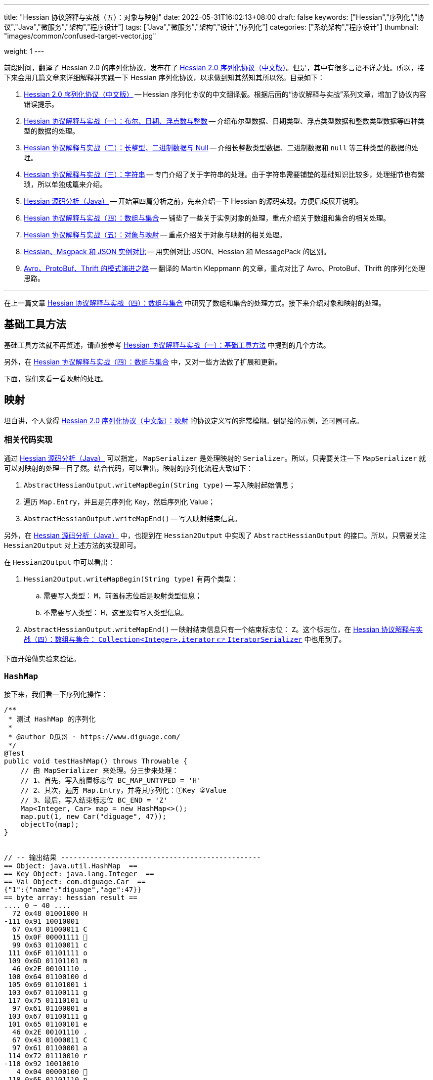 ---
title: "Hessian 协议解释与实战（五）：对象与映射"
date: 2022-05-31T16:02:13+08:00
draft: false
keywords: ["Hessian","序列化","协议","Java","微服务","架构","程序设计"]
tags: ["Java","微服务","架构","设计","序列化"]
categories: ["系统架构","程序设计"]
thumbnail: "images/common/confused-target-vector.jpg"

weight: 1
---


前段时间，翻译了 Hessian 2.0 的序列化协议，发布在了 https://www.diguage.com/post/hessian-serialization-protocol/[Hessian 2.0 序列化协议（中文版）^]。但是，其中有很多言语不详之处。所以，接下来会用几篇文章来详细解释并实践一下 Hessian 序列化协议，以求做到知其然知其所以然。目录如下：

. https://www.diguage.com/post/hessian-serialization-protocol/[Hessian 2.0 序列化协议（中文版）^] -- Hessian 序列化协议的中文翻译版。根据后面的“协议解释与实战”系列文章，增加了协议内容错误提示。
. https://www.diguage.com/post/hessian-protocol-interpretation-and-practice-1/[Hessian 协议解释与实战（一）：布尔、日期、浮点数与整数^] -- 介绍布尔型数据、日期类型、浮点类型数据和整数类型数据等四种类型的数据的处理。
. https://www.diguage.com/post/hessian-protocol-interpretation-and-practice-2/[Hessian 协议解释与实战（二）：长整型、二进制数据与 Null^] -- 介绍长整数类型数据、二进制数据和 `null` 等三种类型的数据的处理。
. https://www.diguage.com/post/hessian-protocol-interpretation-and-practice-3/[Hessian 协议解释与实战（三）：字符串^] -- 专门介绍了关于字符串的处理。由于字符串需要铺垫的基础知识比较多，处理细节也有繁琐，所以单独成篇来介绍。
. https://www.diguage.com/post/hessian-source-analysis-for-java/[Hessian 源码分析（Java）^] -- 开始第四篇分析之前，先来介绍一下 Hessian 的源码实现。方便后续展开说明。
. https://www.diguage.com/post/hessian-protocol-interpretation-and-practice-4/[Hessian 协议解释与实战（四）：数组与集合^] -- 铺垫了一些关于实例对象的处理，重点介绍关于数组和集合的相关处理。
. https://www.diguage.com/post/hessian-protocol-interpretation-and-practice-5/[Hessian 协议解释与实战（五）：对象与映射^] -- 重点介绍关于对象与映射的相关处理。
. https://www.diguage.com/post/hessian-vs-msgpack-vs-json/[Hessian、Msgpack 和 JSON 实例对比^] -- 用实例对比 JSON、Hessian 和 MessagePack 的区别。
. https://www.diguage.com/post/schema-evolution-in-avro-protobuf-thrift[Avro、ProtoBuf、Thrift 的模式演进之路^] -- 翻译的 Martin Kleppmann 的文章，重点对比了 Avro、ProtoBuf、Thrift 的序列化处理思路。

'''

在上一篇文章 https://www.diguage.com/post/hessian-protocol-interpretation-and-practice-4/[Hessian 协议解释与实战（四）：数组与集合^] 中研究了数组和集合的处理方式。接下来介绍对象和映射的处理。

== 基础工具方法

基础工具方法就不再赘述，请直接参考 https://www.diguage.com/post/hessian-protocol-interpretation-and-practice-1/#helper-methods[Hessian 协议解释与实战（一）：基础工具方法^] 中提到的几个方法。

另外，在 https://www.diguage.com/post/hessian-protocol-interpretation-and-practice-4/[Hessian 协议解释与实战（四）：数组与集合^] 中，又对一些方法做了扩展和更新。

下面，我们来看一看映射的处理。

[#map]
== 映射

坦白讲，个人觉得 https://www.diguage.com/post/hessian-serialization-protocol/#map[Hessian 2.0 序列化协议（中文版）：映射^] 的协议定义写的非常模糊。倒是给的示例，还可圈可点。

=== 相关代码实现

通过 https://www.diguage.com/post/hessian-source-analysis-for-java/[Hessian 源码分析（Java）^] 可以指定， `MapSerializer` 是处理映射的 `Serializer`。所以，只需要关注一下 `MapSerializer` 就可以对映射的处理一目了然。结合代码，可以看出，映射的序列化流程大致如下：

. `AbstractHessianOutput.writeMapBegin(String type)` -- 写入映射起始信息；
. 遍历 `Map.Entry`，并且是先序列化 Key，然后序列化 Value；
. `AbstractHessianOutput.writeMapEnd()` -- 写入映射结束信息。

另外，在 https://www.diguage.com/post/hessian-source-analysis-for-java/[Hessian 源码分析（Java）^] 中，也提到在 `Hessian2Output` 中实现了 `AbstractHessianOutput` 的接口。所以，只需要关注 `Hessian2Output` 对上述方法的实现即可。

在 `Hessian2Output` 中可以看出：

. `Hessian2Output.writeMapBegin(String type)` 有两个类型：
.. 需要写入类型： `M`，前置标志位后是映射类型信息；
.. 不需要写入类型： `H`，这里没有写入类型信息。
. `AbstractHessianOutput.writeMapEnd()` -- 映射结束信息只有一个结束标志位： `Z`。这个标志位，在 https://www.diguage.com/post/hessian-protocol-interpretation-and-practice-4/#iterator[Hessian 协议解释与实战（四）：数组与集合： `Collection<Integer>.iterator` 👉 `IteratorSerializer`^] 中也用到了。

下面开始做实验来验证。

=== `HashMap`

接下来，我们看一下序列化操作：

[source%nowrap,java,{source_attr}]
----
/**
 * 测试 HashMap 的序列化
 *
 * @author D瓜哥 · https://www.diguage.com/
 */
@Test
public void testHashMap() throws Throwable {
    // 由 MapSerializer 来处理。分三步来处理：
    // 1、首先，写入前置标志位 BC_MAP_UNTYPED = 'H'
    // 2、其次，遍历 Map.Entry，并将其序列化：①Key ②Value
    // 3、最后，写入结束标志位 BC_END = 'Z'
    Map<Integer, Car> map = new HashMap<>();
    map.put(1, new Car("diguage", 47));
    objectTo(map);
}


// -- 输出结果 ------------------------------------------------
== Object: java.util.HashMap  ==
== Key Object: java.lang.Integer  ==
== Val Object: com.diguage.Car  ==
{"1":{"name":"diguage","age":47}}
== byte array: hessian result ==
.... 0 ~ 40 ....
  72 0x48 01001000 H 
-111 0x91 10010001 
  67 0x43 01000011 C 
  15 0x0F 00001111  
  99 0x63 01100011 c 
 111 0x6F 01101111 o 
 109 0x6D 01101101 m 
  46 0x2E 00101110 . 
 100 0x64 01100100 d 
 105 0x69 01101001 i 
 103 0x67 01100111 g 
 117 0x75 01110101 u 
  97 0x61 01100001 a 
 103 0x67 01100111 g 
 101 0x65 01100101 e 
  46 0x2E 00101110 . 
  67 0x43 01000011 C 
  97 0x61 01100001 a 
 114 0x72 01110010 r 
-110 0x92 10010010 
   4 0x04 00000100  
 110 0x6E 01101110 n 
  97 0x61 01100001 a 
 109 0x6D 01101101 m 
 101 0x65 01100101 e 
   3 0x03 00000011  
  97 0x61 01100001 a 
 103 0x67 01100111 g 
 101 0x65 01100101 e 
  96 0x60 01100000 ` 
   7 0x07 00000111  
 100 0x64 01100100 d 
 105 0x69 01101001 i 
 103 0x67 01100111 g 
 117 0x75 01110101 u 
  97 0x61 01100001 a 
 103 0x67 01100111 g 
 101 0x65 01100101 e 
 -65 0xBF 10111111 
  90 0x5A 01011010 Z 
----

从结果上来看，跟我们上面的分析差不多，确定了一些细节：

. 首先，写入前置标志位 `0x48`（`H`）
. 其次，遍历 `Map.Entry`，并将其序列化
.. Key
.. Value
. 最后，写入结束标志位 `0x5A`（`Z`）。

接下来再看看其他类型的 `Map` 的处理情况。

=== `TreeMap`

来看看 `TreeMap` 的处理情况：

[source%nowrap,java,{source_attr}]
----
/**
 * 测试 TreeMap 的序列化
 *
 * @author D瓜哥 · https://www.diguage.com/
 */
@Test
public void testTreeMap() throws Throwable {
    Car c = new Car("diguage", 47);
    Map<Integer, Car> map = new TreeMap<>();
    map.put(1, c);
    objectTo(map);
}


// -- 输出结果 ------------------------------------------------
== Object: java.util.TreeMap  ==
== Key Object: java.lang.Integer  ==
== Val Object: com.diguage.Car  ==
{"1":{"name":"diguage","age":47}}
== byte array: hessian result ==
.... 0 ~ 58 ....
  77 0x4D 01001101 M 
  17 0x11 00010001  
 106 0x6A 01101010 j 
  97 0x61 01100001 a 
 118 0x76 01110110 v 
  97 0x61 01100001 a 
  46 0x2E 00101110 . 
 117 0x75 01110101 u 
 116 0x74 01110100 t 
 105 0x69 01101001 i 
 108 0x6C 01101100 l 
  46 0x2E 00101110 . 
  84 0x54 01010100 T 
 114 0x72 01110010 r 
 101 0x65 01100101 e 
 101 0x65 01100101 e 
  77 0x4D 01001101 M 
  97 0x61 01100001 a 
 112 0x70 01110000 p 
-111 0x91 10010001 
  67 0x43 01000011 C 
  15 0x0F 00001111  
  99 0x63 01100011 c 
 111 0x6F 01101111 o 
 109 0x6D 01101101 m 
  46 0x2E 00101110 . 
 100 0x64 01100100 d 
 105 0x69 01101001 i 
 103 0x67 01100111 g 
 117 0x75 01110101 u 
  97 0x61 01100001 a 
 103 0x67 01100111 g 
 101 0x65 01100101 e 
  46 0x2E 00101110 . 
  67 0x43 01000011 C 
  97 0x61 01100001 a 
 114 0x72 01110010 r 
-110 0x92 10010010 
   4 0x04 00000100  
 110 0x6E 01101110 n 
  97 0x61 01100001 a 
 109 0x6D 01101101 m 
 101 0x65 01100101 e 
   3 0x03 00000011  
  97 0x61 01100001 a 
 103 0x67 01100111 g 
 101 0x65 01100101 e 
  96 0x60 01100000 ` 
   7 0x07 00000111  
 100 0x64 01100100 d 
 105 0x69 01101001 i 
 103 0x67 01100111 g 
 117 0x75 01110101 u 
  97 0x61 01100001 a 
 103 0x67 01100111 g 
 101 0x65 01100101 e 
 -65 0xBF 10111111 
  90 0x5A 01011010 Z 
----

针对 `TreeMap` 的处理，大致也可以分为三步：

. 首先，写入前置信息：
.. 写入前置标志位 `0x4D`（`M`）
.. 写入 `Map` 的类型（字符串形式）
. 其次，遍历 `Map.Entry`，并将其序列化
.. Key
.. Value
. 最后，写入结束标志位 `0x5A`（`Z`）。

与 `HashMap` 不同之处时，这里写入了 `Map` 的类型信息。所以，**相比来说 `HashMap` 更加轻量级。在做微服务接口的参数和返回结果时，可以优先考虑 `HashMap`。**

[#object]
== 再谈实例对象

为了方便叙述，在 https://www.diguage.com/post/hessian-protocol-interpretation-and-practice-4/#object-1[Hessian 协议解释与实战（四）：数组与集合：首谈实例对象^] 中，对对象的处理做了简要的概述。到这里，让我们再来认识一下实例对象。

在 https://www.diguage.com/post/hessian-source-analysis-for-java/#hessian-serializer[Hessian 源码分析（Java）： `Serializer`^] 中提到：

____
处理实例对象的序列化主要有 `JavaSerializer` 和 `BeanSerializer`。这两者的区别如下：

* `JavaSerializer` 是通过反射获取实例对象的属性进行序列化。排除 `static` 和 `transient` 属性，对其他所有的属性进行递归序列化处理。
* `BeanSerializer` 是遵循 POJI bean 的约定，扫描实例的所有方法，发现同时存在 Getter 和 Setter 方法的属性才进行序列化，它并不直接直接操作所有的属性。注意： [.red]#`BeanSerializer` 将会无法处理 Getter 方法是以 `is` 开头的 `boolean` 属性，因为 `BeanSerializer` 只认以 `get` 开头的方法。#
____

在 Java 8 中，其实默认使用的并不是这两个，而是 `UnsafeSerializer`。它与 `JavaSerializer` 相似，都是通过反射获取类的属性列表；但是与 `JavaSerializer` 不同之处时， `JavaSerializer` 通过 `Field` 使用反射获取实例对象属性对应的值；而 `UnsafeSerializer` 是使用 `sun.misc.Unsafe` 来获取字段的“指针”（`offset`），再通过“指针”获取实例对象属性对应的值。

另外，启用 `UnsafeSerializer` 的先决条件是能否获得 `sun.misc.Unsafe` 实例。如果可以获得 `sun.misc.Unsafe` 实例，则就会启用 `UnsafeSerializer`。当然，也可以通过配置 `com.caucho.hessian.unsafe` 变量为 `false` 来禁用 `UnsafeSerializer`。这里，还有一个例外：如果待序列化的类包含了 `writeReplace()` 方法，则就会启用 `JavaSerializer`。

下面介绍一下继承对象的序列化情况：

=== 继承对象

.父类
[source%nowrap,java,{source_attr}]
----
package com.diguage;

import java.math.BigDecimal;
import java.util.Date;

/**
 * 用户
 *
 * @author D瓜哥 · https://www.diguage.com
 */
public class User {
    private Integer id;
    private String name;
    private Date birthday;
    private BigDecimal money;

    public User() {
    }

    public User(Integer id, String name, Date birthday, BigDecimal money) {
        this.id = id;
        this.name = name;
        this.birthday = birthday;
        this.money = money;
    }

    // 各种 Setter 和 Getter 方法
}
----

.子类
[source%nowrap,java,{source_attr}]
----
package com.diguage;

import java.math.BigDecimal;
import java.util.Date;

/**
 * Web用户
 *
 * @author D瓜哥 · https://www.diguage.com
 */
public class WebUser extends User {
    private String site;

    public WebUser() {
    }

    public WebUser(Integer id, String name, Date birthday, BigDecimal money, String site) {
        super(id, name, birthday, money);
        this.site = site;
    }

    // 各种 Setter 和 Getter 方法
}
----

[source%nowrap,java,{source_attr}]
----
/**
 * 测试父子类的序列化
 *
 * @author D瓜哥 · https://www.diguage.com
 */
@Test
public void testInheritance() throws Throwable {
    BigDecimal money = new BigDecimal("1234.56789")
            .setScale(2, BigDecimal.ROUND_HALF_UP);
    int id = 4;
    String name = "diguage";
    Date date = new Date();
    String site = "https://www.diguage.com";
    WebUser webUser = new WebUser(id, name, date, money, site);
    objectTo(webUser);
}


// -- 输出结果 ------------------------------------------------
== Object: com.diguage.WebUser  ==
== object: json length=107 ==
{
  "id": 4,
  "name": "diguage",
  "birthday": "2022-08-05 19:37:15",
  "money": 1234.57,
  "site": "https://www.diguage.com"
}
== object: hessian result ==
.... 0 ~ 131 ....
  67 0x43 01000011 C
  19 0x13 00010011 
  99 0x63 01100011 c
 111 0x6F 01101111 o
 109 0x6D 01101101 m
  46 0x2E 00101110 .
 100 0x64 01100100 d
 105 0x69 01101001 i
 103 0x67 01100111 g
 117 0x75 01110101 u
  97 0x61 01100001 a
 103 0x67 01100111 g
 101 0x65 01100101 e
  46 0x2E 00101110 .
  87 0x57 01010111 W
 101 0x65 01100101 e
  98 0x62 01100010 b
  85 0x55 01010101 U
 115 0x73 01110011 s
 101 0x65 01100101 e
 114 0x72 01110010 r
-107 0x95 10010101
   4 0x04 00000100 
 115 0x73 01110011 s
 105 0x69 01101001 i
 116 0x74 01110100 t
 101 0x65 01100101 e
   2 0x02 00000010 
 105 0x69 01101001 i
 100 0x64 01100100 d
   4 0x04 00000100 
 110 0x6E 01101110 n
  97 0x61 01100001 a
 109 0x6D 01101101 m
 101 0x65 01100101 e
   8 0x08 00001000
  98 0x62 01100010 b
 105 0x69 01101001 i
 114 0x72 01110010 r
 116 0x74 01110100 t
 104 0x68 01101000 h
 100 0x64 01100100 d
  97 0x61 01100001 a
 121 0x79 01111001 y
   5 0x05 00000101 
 109 0x6D 01101101 m
 111 0x6F 01101111 o
 110 0x6E 01101110 n
 101 0x65 01100101 e
 121 0x79 01111001 y
  96 0x60 01100000 `
  23 0x17 00010111 
 104 0x68 01101000 h
 116 0x74 01110100 t
 116 0x74 01110100 t
 112 0x70 01110000 p
 115 0x73 01110011 s
  58 0x3A 00111010 :
  47 0x2F 00101111 /
  47 0x2F 00101111 /
 119 0x77 01110111 w
 119 0x77 01110111 w
 119 0x77 01110111 w
  46 0x2E 00101110 .
 100 0x64 01100100 d
 105 0x69 01101001 i
 103 0x67 01100111 g
 117 0x75 01110101 u
  97 0x61 01100001 a
 103 0x67 01100111 g
 101 0x65 01100101 e
  46 0x2E 00101110 .
  99 0x63 01100011 c
 111 0x6F 01101111 o
 109 0x6D 01101101 m
-108 0x94 10010100
   7 0x07 00000111 
 100 0x64 01100100 d
 105 0x69 01101001 i
 103 0x67 01100111 g
 117 0x75 01110101 u
  97 0x61 01100001 a
 103 0x67 01100111 g
 101 0x65 01100101 e
  74 0x4A 01001010 J
   0 0x00 00000000  
   0 0x00 00000000  
   1 0x01 00000001 
-126 0x82 10000010
 109 0x6D 01101101 m
 -53 0xCB 11001011
-105 0x97 10010111
  -9 0xF7 11110111
  67 0x43 01000011 C
  20 0x14 00010100 
 106 0x6A 01101010 j
  97 0x61 01100001 a
 118 0x76 01110110 v
  97 0x61 01100001 a
  46 0x2E 00101110 .
 109 0x6D 01101101 m
  97 0x61 01100001 a
 116 0x74 01110100 t
 104 0x68 01101000 h
  46 0x2E 00101110 .
  66 0x42 01000010 B
 105 0x69 01101001 i
 103 0x67 01100111 g
  68 0x44 01000100 D
 101 0x65 01100101 e
  99 0x63 01100011 c
 105 0x69 01101001 i
 109 0x6D 01101101 m
  97 0x61 01100001 a
 108 0x6C 01101100 l
-111 0x91 10010001
   5 0x05 00000101 
 118 0x76 01110110 v
  97 0x61 01100001 a
 108 0x6C 01101100 l
 117 0x75 01110101 u
 101 0x65 01100101 e
  97 0x61 01100001 a
   7 0x07 00000111 
  49 0x31 00110001 1
  50 0x32 00110010 2
  51 0x33 00110011 3
  52 0x34 00110100 4
  46 0x2E 00101110 .
  53 0x35 00110101 5
  55 0x37 00110111 7
----

从序列化结果上来看，序列化有继承关系的实例对象时，会把对象按照子类一个类处理；但是，和没有继承关系又略有不同：**有父子关系的实例对象会先处理子类的属性，然后再处理父类的属性。**

=== 重复字符串的处理

在 https://www.diguage.com/post/hessian-protocol-interpretation-and-practice-4/#object[Hessian 协议解释与实战（四）：数组与集合：首谈实例对象^] 中提到 “重复对象会使用前置标志位 `0x51`（`Q`）+ 编号来处理”。对于字符串会怎么处理呢？下面做测试来验证一下：

[source%nowrap,java,{source_attr}]
----
/**
 * 测试重复字符串的序列化
 *
 * @author D瓜哥 · https://www.diguage.com
 */
@Test
public void testDuplicateString() throws Throwable {
    String string = "I'm D瓜哥，😁";
    List<String> strings = Arrays.asList(string, string);
    List<String> stringList = new ArrayList<>(strings);
    objectTo(stringList);
}


// -- 输出结果 ------------------------------------------------
== Object: java.util.ArrayList  ==
== Generic: java.lang.String  ==
== object: json length=27 ==
["I'm D瓜哥，😁","I'm D瓜哥，😁"]
== object: hessian result ==
.... 0 ~ 43 ....
 122 0x7A 01111010 z
  10 0x0A 00001010

  73 0x49 01001001 I
  39 0x27 00100111 '
 109 0x6D 01101101 m
  32 0x20 00100000
  68 0x44 01000100 D
 -25 0xE7 11100111
-109 0x93 10010011
-100 0x9C 10011100
 -27 0xE5 11100101
-109 0x93 10010011
 -91 0xA5 10100101
 -17 0xEF 11101111
 -68 0xBC 10111100
-116 0x8C 10001100
 -19 0xED 11101101
 -96 0xA0 10100000
 -67 0xBD 10111101
 -19 0xED 11101101
 -72 0xB8 10111000
-127 0x81 10000001
  10 0x0A 00001010

  73 0x49 01001001 I
  39 0x27 00100111 '
 109 0x6D 01101101 m
  32 0x20 00100000
  68 0x44 01000100 D
 -25 0xE7 11100111
-109 0x93 10010011
-100 0x9C 10011100
 -27 0xE5 11100101
-109 0x93 10010011
 -91 0xA5 10100101
 -17 0xEF 11101111
 -68 0xBC 10111100
-116 0x8C 10001100
 -19 0xED 11101101
 -96 0xA0 10100000
 -67 0xBD 10111101
 -19 0xED 11101101
 -72 0xB8 10111000
-127 0x81 10000001
----

从实验结果上来看，**对于字符串来说， Hessian 并没有做特殊处理，遇到相同的字符串还是会反复序列化。**


=== “混合”集合的序列化

有小伙伴提了一个问题：如果集合类是有各种各样对象的“混合”集合， Hessian 可以如何序列化的？下面做实验验证一下：

[source%nowrap,java,{source_attr}]
----
/**
 * 测试“混合”集合的序列化
 *
 * @author D瓜哥 · https://www.diguage.com
 */
@Test
public void testHybridList() throws Throwable {
    BigDecimal money = new BigDecimal("1234.56789")
            .setScale(2, BigDecimal.ROUND_HALF_UP);
    int id = 4;
    String name = "diguage";
    Date date = new Date();
    String site = "https://www.diguage.com";
    User user = new User(id, name, date, money);
    WebUser webUser = new WebUser(id, name, date, money, site);
    Car car = new Car(name, id);
    List<Object> hybridList = new ArrayList<>();
    // 在集合中，放了 WebUser、 User 和 Car 三个类型的实例对象
    hybridList.add(webUser);
    hybridList.add(user);
    hybridList.add(car);
    objectTo(hybridList);
}


// -- 输出结果 ------------------------------------------------
== Object: java.util.ArrayList  ==
== Generic: com.diguage.WebUser  ==
== object: json length=211（下面是格式化代码） ==
[
  {
    "id": 4,
    "name": "diguage",
    "birthday": "2022-08-05 19:57:18",
    "money": 1234.57,
    "site": "https://www.diguage.com"
  },
  {
    "id": 4,
    "name": "diguage",
    "birthday": "2022-08-05 19:57:18",
    "money": 1234.57
  },
  {
    "name": "diguage",
    "age": 4
  }
]
== object: hessian result ==
.... 0 ~ 232 ....
 123 0x7B 01111011 {
  67 0x43 01000011 C
  19 0x13 00010011 
  99 0x63 01100011 c
 111 0x6F 01101111 o
 109 0x6D 01101101 m
  46 0x2E 00101110 .
 100 0x64 01100100 d
 105 0x69 01101001 i
 103 0x67 01100111 g
 117 0x75 01110101 u
  97 0x61 01100001 a
 103 0x67 01100111 g
 101 0x65 01100101 e
  46 0x2E 00101110 .
  87 0x57 01010111 W
 101 0x65 01100101 e
  98 0x62 01100010 b
  85 0x55 01010101 U
 115 0x73 01110011 s
 101 0x65 01100101 e
 114 0x72 01110010 r
-107 0x95 10010101
   4 0x04 00000100 
 115 0x73 01110011 s
 105 0x69 01101001 i
 116 0x74 01110100 t
 101 0x65 01100101 e
   2 0x02 00000010 
 105 0x69 01101001 i
 100 0x64 01100100 d
   4 0x04 00000100 
 110 0x6E 01101110 n
  97 0x61 01100001 a
 109 0x6D 01101101 m
 101 0x65 01100101 e
   8 0x08 00001000
  98 0x62 01100010 b
 105 0x69 01101001 i
 114 0x72 01110010 r
 116 0x74 01110100 t
 104 0x68 01101000 h
 100 0x64 01100100 d
  97 0x61 01100001 a
 121 0x79 01111001 y
   5 0x05 00000101 
 109 0x6D 01101101 m
 111 0x6F 01101111 o
 110 0x6E 01101110 n
 101 0x65 01100101 e
 121 0x79 01111001 y
  96 0x60 01100000 `
  23 0x17 00010111 
 104 0x68 01101000 h
 116 0x74 01110100 t
 116 0x74 01110100 t
 112 0x70 01110000 p
 115 0x73 01110011 s
  58 0x3A 00111010 :
  47 0x2F 00101111 /
  47 0x2F 00101111 /
 119 0x77 01110111 w
 119 0x77 01110111 w
 119 0x77 01110111 w
  46 0x2E 00101110 .
 100 0x64 01100100 d
 105 0x69 01101001 i
 103 0x67 01100111 g
 117 0x75 01110101 u
  97 0x61 01100001 a
 103 0x67 01100111 g
 101 0x65 01100101 e
  46 0x2E 00101110 .
  99 0x63 01100011 c
 111 0x6F 01101111 o
 109 0x6D 01101101 m
-108 0x94 10010100
   7 0x07 00000111 
 100 0x64 01100100 d
 105 0x69 01101001 i
 103 0x67 01100111 g
 117 0x75 01110101 u
  97 0x61 01100001 a
 103 0x67 01100111 g
 101 0x65 01100101 e
  74 0x4A 01001010 J
   0 0x00 00000000  
   0 0x00 00000000  
   1 0x01 00000001 
-126 0x82 10000010
 109 0x6D 01101101 m
 -35 0xDD 11011101
 -14 0xF2 11110010
  21 0x15 00010101 
  67 0x43 01000011 C
  20 0x14 00010100 
 106 0x6A 01101010 j
  97 0x61 01100001 a
 118 0x76 01110110 v
  97 0x61 01100001 a
  46 0x2E 00101110 .
 109 0x6D 01101101 m
  97 0x61 01100001 a
 116 0x74 01110100 t
 104 0x68 01101000 h
  46 0x2E 00101110 .
  66 0x42 01000010 B
 105 0x69 01101001 i
 103 0x67 01100111 g
  68 0x44 01000100 D
 101 0x65 01100101 e
  99 0x63 01100011 c
 105 0x69 01101001 i
 109 0x6D 01101101 m
  97 0x61 01100001 a
 108 0x6C 01101100 l
-111 0x91 10010001
   5 0x05 00000101 
 118 0x76 01110110 v
  97 0x61 01100001 a
 108 0x6C 01101100 l
 117 0x75 01110101 u
 101 0x65 01100101 e
  97 0x61 01100001 a
   7 0x07 00000111 
  49 0x31 00110001 1
  50 0x32 00110010 2
  51 0x33 00110011 3
  52 0x34 00110100 4
  46 0x2E 00101110 .
  53 0x35 00110101 5
  55 0x37 00110111 7
  67 0x43 01000011 C
  16 0x10 00010000 
  99 0x63 01100011 c
 111 0x6F 01101111 o
 109 0x6D 01101101 m
  46 0x2E 00101110 .
 100 0x64 01100100 d
 105 0x69 01101001 i
 103 0x67 01100111 g
 117 0x75 01110101 u
  97 0x61 01100001 a
 103 0x67 01100111 g
 101 0x65 01100101 e
  46 0x2E 00101110 .
  85 0x55 01010101 U
 115 0x73 01110011 s
 101 0x65 01100101 e
 114 0x72 01110010 r
-108 0x94 10010100
   2 0x02 00000010 
 105 0x69 01101001 i
 100 0x64 01100100 d
   4 0x04 00000100 
 110 0x6E 01101110 n
  97 0x61 01100001 a
 109 0x6D 01101101 m
 101 0x65 01100101 e
   8 0x08 00001000
  98 0x62 01100010 b
 105 0x69 01101001 i
 114 0x72 01110010 r
 116 0x74 01110100 t
 104 0x68 01101000 h
 100 0x64 01100100 d
  97 0x61 01100001 a
 121 0x79 01111001 y
   5 0x05 00000101 
 109 0x6D 01101101 m
 111 0x6F 01101111 o
 110 0x6E 01101110 n
 101 0x65 01100101 e
 121 0x79 01111001 y
  98 0x62 01100010 b
-108 0x94 10010100
   7 0x07 00000111 
 100 0x64 01100100 d
 105 0x69 01101001 i
 103 0x67 01100111 g
 117 0x75 01110101 u
  97 0x61 01100001 a
 103 0x67 01100111 g
 101 0x65 01100101 e
  74 0x4A 01001010 J
   0 0x00 00000000  
   0 0x00 00000000  
   1 0x01 00000001 
-126 0x82 10000010
 109 0x6D 01101101 m
 -35 0xDD 11011101
 -14 0xF2 11110010
  21 0x15 00010101 
  81 0x51 01010001 Q
-110 0x92 10010010
  67 0x43 01000011 C
  15 0x0F 00001111 
  99 0x63 01100011 c
 111 0x6F 01101111 o
 109 0x6D 01101101 m
  46 0x2E 00101110 .
 100 0x64 01100100 d
 105 0x69 01101001 i
 103 0x67 01100111 g
 117 0x75 01110101 u
  97 0x61 01100001 a
 103 0x67 01100111 g
 101 0x65 01100101 e
  46 0x2E 00101110 .
  67 0x43 01000011 C
  97 0x61 01100001 a
 114 0x72 01110010 r
-110 0x92 10010010
   4 0x04 00000100 
 110 0x6E 01101110 n
  97 0x61 01100001 a
 109 0x6D 01101101 m
 101 0x65 01100101 e
   3 0x03 00000011 
  97 0x61 01100001 a
 103 0x67 01100111 g
 101 0x65 01100101 e
  99 0x63 01100011 c
   7 0x07 00000111 
 100 0x64 01100100 d
 105 0x69 01101001 i
 103 0x67 01100111 g
 117 0x75 01110101 u
  97 0x61 01100001 a
 103 0x67 01100111 g
 101 0x65 01100101 e
-108 0x94 10010100
----

从序列化结果上来看，和 https://www.diguage.com/post/hessian-protocol-interpretation-and-practice-4/#object[Hessian 协议解释与实战（四）：数组与集合：首谈实例对象^] 介绍的序列化方法是一致的。但是，**这种在集合中混合各种各样对象的用法非常容易出问题，建议禁止这样编码！**


[#summary]
== 总结

前面几篇文章介绍了各个前置标志位，这里做一个总结：

[#hessian-bytecode]
image::/images/marshal/hessian-bytecode.svg[{image_attr}]
